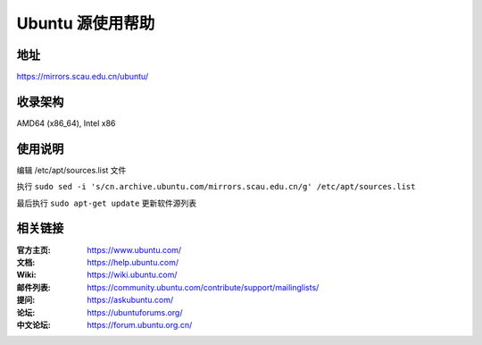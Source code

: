 =====================
Ubuntu 源使用帮助
=====================

地址
====

https://mirrors.scau.edu.cn/ubuntu/

收录架构
========

AMD64 (x86_64), Intel x86

使用说明
========

编辑  /etc/apt/sources.list  文件

执行 ``sudo sed -i 's/cn.archive.ubuntu.com/mirrors.scau.edu.cn/g' /etc/apt/sources.list`` 

最后执行 ``sudo apt-get update`` 更新软件源列表


相关链接
========

:官方主页: https://www.ubuntu.com/
:文档: https://help.ubuntu.com/
:Wiki: https://wiki.ubuntu.com/
:邮件列表: https://community.ubuntu.com/contribute/support/mailinglists/
:提问: https://askubuntu.com/
:论坛: https://ubuntuforums.org/
:中文论坛: https://forum.ubuntu.org.cn/

